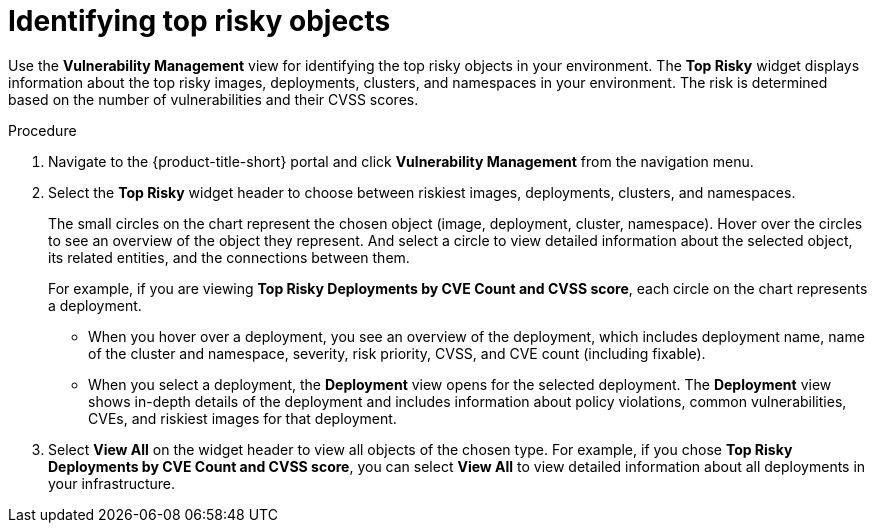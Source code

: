 // Module included in the following assemblies:
//
// * operating/manage-vulnerabilities.adoc
:_module-type: PROCEDURE
[id="top-risky-objects_{context}"]
= Identifying top risky objects

Use the *Vulnerability Management* view for identifying the top risky objects in your environment.
The *Top Risky* widget displays information about the top risky images, deployments, clusters, and namespaces in your environment.
The risk is determined based on the number of vulnerabilities and their CVSS scores.

.Procedure

. Navigate to the {product-title-short} portal and click *Vulnerability Management* from the navigation menu.
. Select the *Top Risky* widget header to choose between riskiest images, deployments, clusters, and namespaces.
+
The small circles on the chart represent the chosen object (image, deployment, cluster, namespace).
Hover over the circles to see an overview of the object they represent.
And select a circle to view detailed information about the selected object, its related entities, and the connections between them.
+
For example, if you are viewing *Top Risky Deployments by CVE Count and CVSS score*, each circle on the chart represents a deployment.

** When you hover over a deployment, you see an overview of the deployment, which includes deployment name, name of the cluster and namespace, severity, risk priority, CVSS, and CVE count (including fixable).
** When you select a deployment, the *Deployment* view opens for the selected deployment.
The *Deployment* view shows in-depth details of the deployment and includes information about policy violations, common vulnerabilities, CVEs, and riskiest images for that deployment.

. Select *View All* on the widget header to view all objects of the chosen type.
For example, if you chose *Top Risky Deployments by CVE Count and CVSS score*, you can select *View All* to view detailed information about all deployments in your infrastructure.
